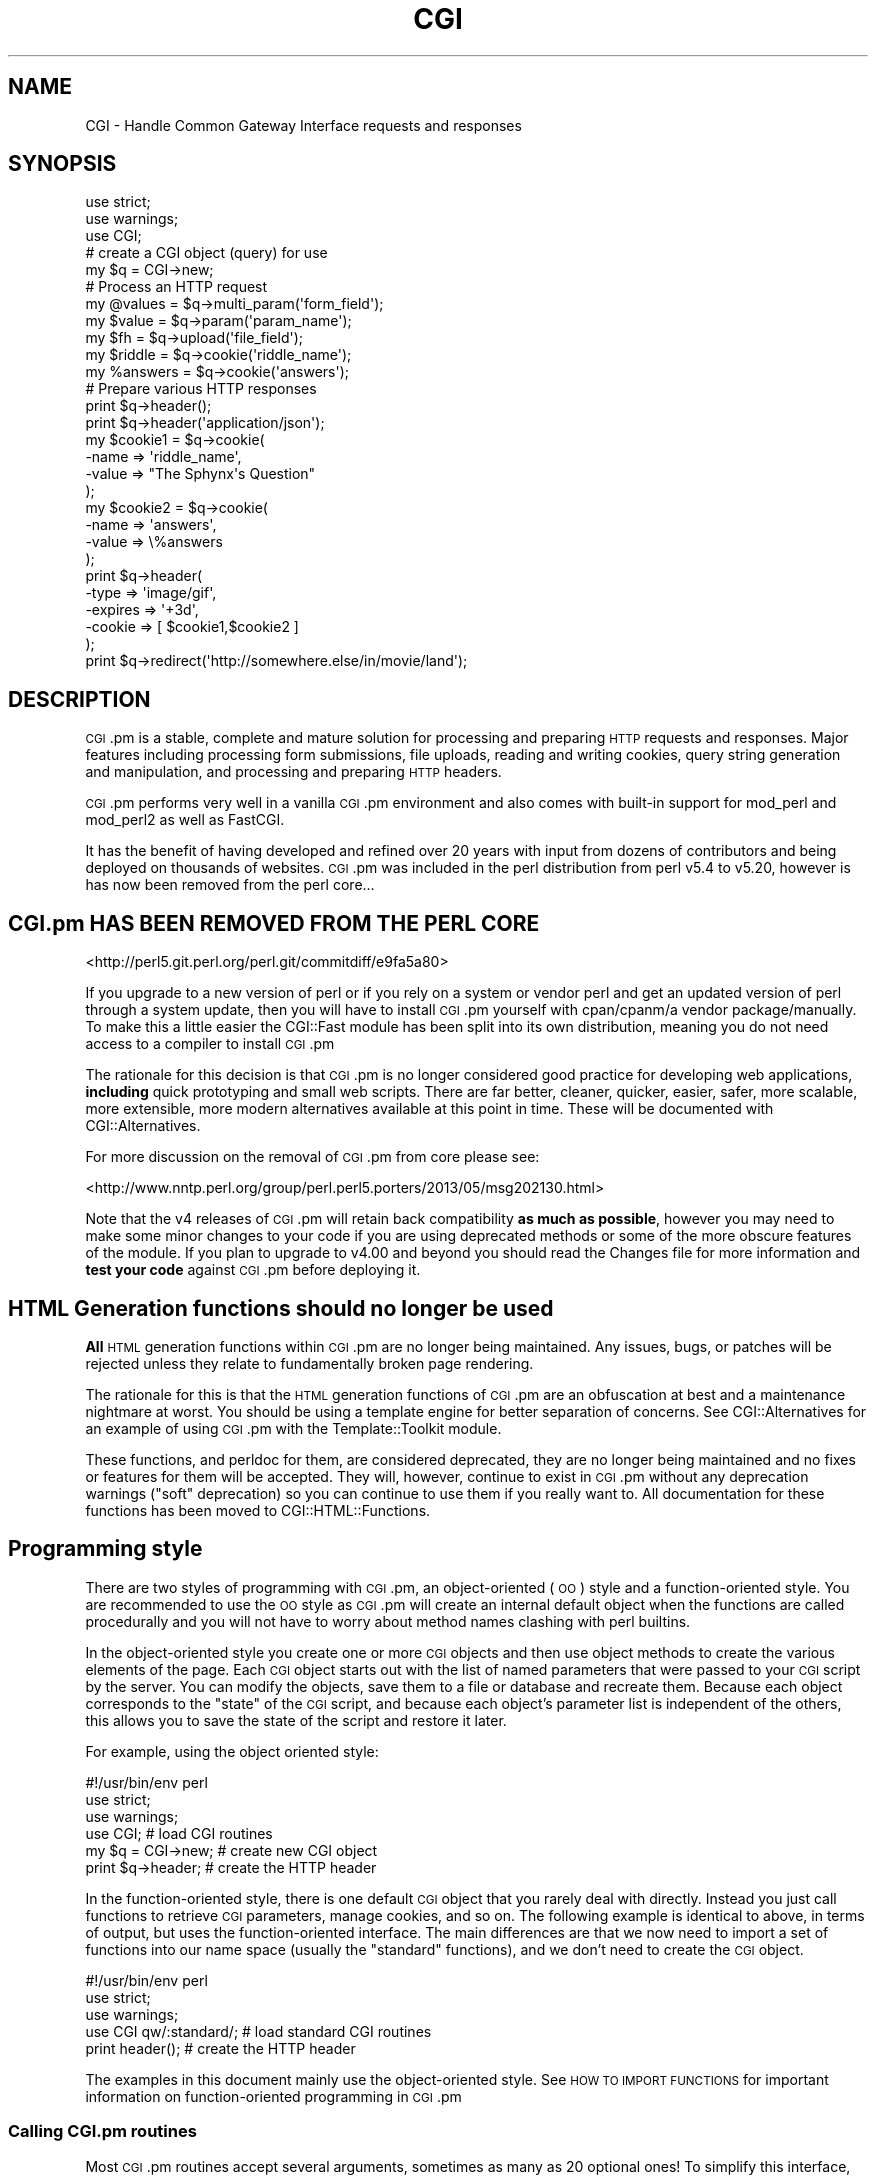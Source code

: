 .\" Automatically generated by Pod::Man 4.07 (Pod::Simple 3.32)
.\"
.\" Standard preamble:
.\" ========================================================================
.de Sp \" Vertical space (when we can't use .PP)
.if t .sp .5v
.if n .sp
..
.de Vb \" Begin verbatim text
.ft CW
.nf
.ne \\$1
..
.de Ve \" End verbatim text
.ft R
.fi
..
.\" Set up some character translations and predefined strings.  \*(-- will
.\" give an unbreakable dash, \*(PI will give pi, \*(L" will give a left
.\" double quote, and \*(R" will give a right double quote.  \*(C+ will
.\" give a nicer C++.  Capital omega is used to do unbreakable dashes and
.\" therefore won't be available.  \*(C` and \*(C' expand to `' in nroff,
.\" nothing in troff, for use with C<>.
.tr \(*W-
.ds C+ C\v'-.1v'\h'-1p'\s-2+\h'-1p'+\s0\v'.1v'\h'-1p'
.ie n \{\
.    ds -- \(*W-
.    ds PI pi
.    if (\n(.H=4u)&(1m=24u) .ds -- \(*W\h'-12u'\(*W\h'-12u'-\" diablo 10 pitch
.    if (\n(.H=4u)&(1m=20u) .ds -- \(*W\h'-12u'\(*W\h'-8u'-\"  diablo 12 pitch
.    ds L" ""
.    ds R" ""
.    ds C` ""
.    ds C' ""
'br\}
.el\{\
.    ds -- \|\(em\|
.    ds PI \(*p
.    ds L" ``
.    ds R" ''
.    ds C`
.    ds C'
'br\}
.\"
.\" Escape single quotes in literal strings from groff's Unicode transform.
.ie \n(.g .ds Aq \(aq
.el       .ds Aq '
.\"
.\" If the F register is >0, we'll generate index entries on stderr for
.\" titles (.TH), headers (.SH), subsections (.SS), items (.Ip), and index
.\" entries marked with X<> in POD.  Of course, you'll have to process the
.\" output yourself in some meaningful fashion.
.\"
.\" Avoid warning from groff about undefined register 'F'.
.de IX
..
.if !\nF .nr F 0
.if \nF>0 \{\
.    de IX
.    tm Index:\\$1\t\\n%\t"\\$2"
..
.    if !\nF==2 \{\
.        nr % 0
.        nr F 2
.    \}
.\}
.\" ========================================================================
.\"
.IX Title "CGI 3pm"
.TH CGI 3pm "2020-06-02" "perl v5.24.1" "User Contributed Perl Documentation"
.\" For nroff, turn off justification.  Always turn off hyphenation; it makes
.\" way too many mistakes in technical documents.
.if n .ad l
.nh
.SH "NAME"
CGI \- Handle Common Gateway Interface requests and responses
.SH "SYNOPSIS"
.IX Header "SYNOPSIS"
.Vb 2
\&    use strict;
\&    use warnings;
\&
\&    use CGI;
\&
\&        # create a CGI object (query) for use
\&    my $q = CGI\->new;
\&
\&    # Process an HTTP request
\&    my @values  = $q\->multi_param(\*(Aqform_field\*(Aq);
\&    my $value   = $q\->param(\*(Aqparam_name\*(Aq);
\&
\&    my $fh      = $q\->upload(\*(Aqfile_field\*(Aq);
\&
\&    my $riddle  = $q\->cookie(\*(Aqriddle_name\*(Aq);
\&    my %answers = $q\->cookie(\*(Aqanswers\*(Aq);
\&
\&    # Prepare various HTTP responses
\&    print $q\->header();
\&    print $q\->header(\*(Aqapplication/json\*(Aq);
\&
\&    my $cookie1 = $q\->cookie(
\&        \-name  => \*(Aqriddle_name\*(Aq,
\&        \-value => "The Sphynx\*(Aqs Question"
\&    );
\&
\&    my $cookie2 = $q\->cookie(
\&        \-name  => \*(Aqanswers\*(Aq,
\&        \-value => \e%answers
\&    );
\&
\&    print $q\->header(
\&        \-type    => \*(Aqimage/gif\*(Aq,
\&        \-expires => \*(Aq+3d\*(Aq,
\&        \-cookie  => [ $cookie1,$cookie2 ]
\&    );
\&
\&    print $q\->redirect(\*(Aqhttp://somewhere.else/in/movie/land\*(Aq);
.Ve
.SH "DESCRIPTION"
.IX Header "DESCRIPTION"
\&\s-1CGI\s0.pm is a stable, complete and mature solution for processing and preparing
\&\s-1HTTP\s0 requests and responses. Major features including processing form
submissions, file uploads, reading and writing cookies, query string generation
and manipulation, and processing and preparing \s-1HTTP\s0 headers.
.PP
\&\s-1CGI\s0.pm performs very well in a vanilla \s-1CGI\s0.pm environment and also comes
with built-in support for mod_perl and mod_perl2 as well as FastCGI.
.PP
It has the benefit of having developed and refined over 20 years with input
from dozens of contributors and being deployed on thousands of websites.
\&\s-1CGI\s0.pm was included in the perl distribution from perl v5.4 to v5.20, however
is has now been removed from the perl core...
.SH "CGI.pm HAS BEEN REMOVED FROM THE PERL CORE"
.IX Header "CGI.pm HAS BEEN REMOVED FROM THE PERL CORE"
<http://perl5.git.perl.org/perl.git/commitdiff/e9fa5a80>
.PP
If you upgrade to a new version of perl or if you rely on a
system or vendor perl and get an updated version of perl through a system
update, then you will have to install \s-1CGI\s0.pm yourself with cpan/cpanm/a vendor
package/manually. To make this a little easier the CGI::Fast module has been
split into its own distribution, meaning you do not need access to a compiler
to install \s-1CGI\s0.pm
.PP
The rationale for this decision is that \s-1CGI\s0.pm is no longer considered good
practice for developing web applications, \fBincluding\fR quick prototyping and
small web scripts. There are far better, cleaner, quicker, easier, safer,
more scalable, more extensible, more modern alternatives available at this point
in time. These will be documented with CGI::Alternatives.
.PP
For more discussion on the removal of \s-1CGI\s0.pm from core please see:
.PP
<http://www.nntp.perl.org/group/perl.perl5.porters/2013/05/msg202130.html>
.PP
Note that the v4 releases of \s-1CGI\s0.pm will retain back compatibility \fBas much\fR
\&\fBas possible\fR, however you may need to make some minor changes to your code
if you are using deprecated methods or some of the more obscure features of the
module. If you plan to upgrade to v4.00 and beyond you should read the Changes
file for more information and \fBtest your code\fR against \s-1CGI\s0.pm before deploying
it.
.SH "HTML Generation functions should no longer be used"
.IX Header "HTML Generation functions should no longer be used"
\&\fBAll\fR \s-1HTML\s0 generation functions within \s-1CGI\s0.pm are no longer being
maintained. Any issues, bugs, or patches will be rejected unless
they relate to fundamentally broken page rendering.
.PP
The rationale for this is that the \s-1HTML\s0 generation functions of \s-1CGI\s0.pm
are an obfuscation at best and a maintenance nightmare at worst. You
should be using a template engine for better separation of concerns.
See CGI::Alternatives for an example of using \s-1CGI\s0.pm with the
Template::Toolkit module.
.PP
These functions, and perldoc for them, are considered deprecated, they
are no longer being maintained and no fixes or features for them will be
accepted. They will, however, continue to exist in \s-1CGI\s0.pm without any
deprecation warnings (\*(L"soft\*(R" deprecation) so you can continue to use
them if you really want to. All documentation for these functions has
been moved to CGI::HTML::Functions.
.SH "Programming style"
.IX Header "Programming style"
There are two styles of programming with \s-1CGI\s0.pm, an object-oriented (\s-1OO\s0)
style and a function-oriented style. You are recommended to use the \s-1OO\s0
style as \s-1CGI\s0.pm will create an internal default object when the functions
are called procedurally and you will not have to worry about method names
clashing with perl builtins.
.PP
In the object-oriented style you create one or more \s-1CGI\s0 objects and then
use object methods to create the various elements of the page. Each \s-1CGI\s0
object starts out with the list of named parameters that were passed to
your \s-1CGI\s0 script by the server. You can modify the objects, save them to a
file or database and recreate them. Because each object corresponds to the
\&\*(L"state\*(R" of the \s-1CGI\s0 script, and because each object's parameter list is
independent of the others, this allows you to save the state of the
script and restore it later.
.PP
For example, using the object oriented style:
.PP
.Vb 1
\&    #!/usr/bin/env perl
\&
\&    use strict;
\&    use warnings;
\&
\&    use CGI;                             # load CGI routines
\&
\&    my $q = CGI\->new;                    # create new CGI object
\&    print $q\->header;                    # create the HTTP header
.Ve
.PP
In the function-oriented style, there is one default \s-1CGI\s0 object that
you rarely deal with directly. Instead you just call functions to
retrieve \s-1CGI\s0 parameters, manage cookies, and so on. The following example
is identical to above, in terms of output, but uses the function-oriented
interface. The main differences are that we now need to import a set of
functions into our name space (usually the \*(L"standard\*(R" functions), and we don't
need to create the \s-1CGI\s0 object.
.PP
.Vb 1
\&    #!/usr/bin/env perl
\&
\&    use strict;
\&    use warnings;
\&
\&    use CGI qw/:standard/;           # load standard CGI routines
\&    print header();                  # create the HTTP header
.Ve
.PP
The examples in this document mainly use the object-oriented style. See \s-1HOW
TO IMPORT FUNCTIONS\s0 for important information on function-oriented programming
in \s-1CGI\s0.pm
.SS "Calling \s-1CGI\s0.pm routines"
.IX Subsection "Calling CGI.pm routines"
Most \s-1CGI\s0.pm routines accept several arguments, sometimes as many as 20
optional ones! To simplify this interface, all routines use a named
argument calling style that looks like this:
.PP
.Vb 4
\&    print $q\->header(
\&        \-type    => \*(Aqimage/gif\*(Aq,
\&        \-expires => \*(Aq+3d\*(Aq,
\&    );
.Ve
.PP
Each argument name is preceded by a dash. Neither case nor order matters in
the argument list: \-type, \-Type, and \-TYPE are all acceptable. In fact, only
the first argument needs to begin with a dash. If a dash is present in the
first argument \s-1CGI\s0.pm assumes dashes for the subsequent ones.
.PP
Several routines are commonly called with just one argument. In the case
of these routines you can provide the single argument without an argument
name. \fIheader()\fR happens to be one of these routines. In this case, the single
argument is the document type.
.PP
.Vb 1
\&    print $q\->header(\*(Aqtext/html\*(Aq);
.Ve
.PP
Other such routines are documented below.
.PP
Sometimes named arguments expect a scalar, sometimes a reference to an array,
and sometimes a reference to a hash. Often, you can pass any type of argument
and the routine will do whatever is most appropriate. For example, the \fIparam()\fR
routine is used to set a \s-1CGI\s0 parameter to a single or a multi-valued value.
The two cases are shown below:
.PP
.Vb 4
\&    $q\->param(
\&        \-name  => \*(Aqveggie\*(Aq,
\&        \-value => \*(Aqtomato\*(Aq,
\&    );
\&
\&    $q\->param(
\&        \-name  => \*(Aqveggie\*(Aq,
\&        \-value => [ qw/tomato tomahto potato potahto/ ],
\&    );
.Ve
.PP
Many routines will do something useful with a named argument that it doesn't
recognize. For example, you can produce non-standard \s-1HTTP\s0 header fields by
providing them as named arguments:
.PP
.Vb 6
\&    print $q\->header(
\&        \-type            => \*(Aqtext/html\*(Aq,
\&        \-cost            => \*(AqThree smackers\*(Aq,
\&        \-annoyance_level => \*(Aqhigh\*(Aq,
\&        \-complaints_to   => \*(Aqbit bucket\*(Aq,
\&    );
.Ve
.PP
This will produce the following nonstandard \s-1HTTP\s0 header:
.PP
.Vb 5
\&    HTTP/1.0 200 OK
\&    Cost: Three smackers
\&    Annoyance\-level: high
\&    Complaints\-to: bit bucket
\&    Content\-type: text/html
.Ve
.PP
Notice the way that underscores are translated automatically into hyphens.
.SS "Creating a new query object (object-oriented style)"
.IX Subsection "Creating a new query object (object-oriented style)"
.Vb 1
\&    my $q = CGI\->new;
.Ve
.PP
This will parse the input (from \s-1POST, GET\s0 and \s-1DELETE\s0 methods) and store
it into a perl5 object called \f(CW$q\fR. Note that because the input parsing
happens at object instantiation you have to set any \s-1CGI\s0 package variables
that control parsing \fBbefore\fR you call \s-1CGI\-\s0>new.
.PP
Any filehandles from file uploads will have their position reset to the
beginning of the file.
.SS "Creating a new query object from an input file"
.IX Subsection "Creating a new query object from an input file"
.Vb 1
\&    my $q = CGI\->new( $input_filehandle );
.Ve
.PP
If you provide a file handle to the \fInew()\fR method, it will read parameters
from the file (or \s-1STDIN,\s0 or whatever). The file can be in any of the forms
describing below under debugging (i.e. a series of newline delimited
TAG=VALUE pairs will work). Conveniently, this type of file is created by
the \fIsave()\fR method (see below). Multiple records can be saved and restored.
.PP
Perl purists will be pleased to know that this syntax accepts references to
file handles, or even references to filehandle globs, which is the \*(L"official\*(R"
way to pass a filehandle. You can also initialize the \s-1CGI\s0 object with a
FileHandle or IO::File object.
.PP
If you are using the function-oriented interface and want to initialize \s-1CGI\s0
state from a file handle, the way to do this is with \fB\f(BIrestore_parameters()\fB\fR.
This will (re)initialize the default \s-1CGI\s0 object from the indicated file handle.
.PP
.Vb 3
\&    open( my $in_fh,\*(Aq<\*(Aq,"test.in") || die "Couldn\*(Aqt open test.in for read: $!";
\&    restore_parameters( $in_fh );
\&    close( $in_fh );
.Ve
.PP
You can also initialize the query object from a hash reference:
.PP
.Vb 5
\&    my $q = CGI\->new( {
\&        \*(Aqdinosaur\*(Aq => \*(Aqbarney\*(Aq,
\&        \*(Aqsong\*(Aq     => \*(AqI love you\*(Aq,
\&        \*(Aqfriends\*(Aq  => [ qw/ Jessica George Nancy / ]
\&    } );
.Ve
.PP
or from a properly formatted, URL-escaped query string:
.PP
.Vb 1
\&    my $q = CGI\->new(\*(Aqdinosaur=barney&color=purple\*(Aq);
.Ve
.PP
or from a previously existing \s-1CGI\s0 object (currently this clones the parameter
list, but none of the other object-specific fields, such as autoescaping):
.PP
.Vb 2
\&    my $old_query = CGI\->new;
\&    my $new_query = CGI\->new($old_query);
.Ve
.PP
To create an empty query, initialize it from an empty string or hash:
.PP
.Vb 1
\&    my $empty_query = CGI\->new("");
\&
\&       \-or\-
\&
\&    my $empty_query = CGI\->new({});
.Ve
.SS "Fetching a list of keywords from the query"
.IX Subsection "Fetching a list of keywords from the query"
.Vb 1
\&    my @keywords = $q\->keywords
.Ve
.PP
If the script was invoked as the result of an \s-1ISINDEX\s0 search, the parsed
keywords can be obtained as an array using the \fIkeywords()\fR method.
.SS "Fetching the names of all the parameters passed to your script"
.IX Subsection "Fetching the names of all the parameters passed to your script"
.Vb 1
\&    my @names = $q\->multi_param
\&
\&    my @names = $q\->param
.Ve
.PP
If the script was invoked with a parameter list
(e.g. \*(L"name1=value1&name2=value2&name3=value3\*(R"), the \fIparam()\fR / \fImulti_param()\fR
methods will return the parameter names as a list. If the script was invoked
as an \s-1ISINDEX\s0 script and contains a string without ampersands
(e.g. \*(L"value1+value2+value3\*(R"), there will be a single parameter named
\&\*(L"keywords\*(R" containing the \*(L"+\*(R"\-delimited keywords.
.PP
The array of parameter names returned will be in the same order as they were
submitted by the browser. Usually this order is the same as the order in which
the parameters are defined in the form (however, this isn't part of the spec,
and so isn't guaranteed).
.SS "Fetching the value or values of a single named parameter"
.IX Subsection "Fetching the value or values of a single named parameter"
.Vb 1
\&    my @values = $q\->multi_param(\*(Aqfoo\*(Aq);
\&
\&        \-or\-
\&
\&    my $value = $q\->param(\*(Aqfoo\*(Aq);
\&
\&        \-or\-
\&
\&    my @values = $q\->param(\*(Aqfoo\*(Aq); # list context, discouraged and will raise
\&                                   # a warning (use \->multi_param instead)
.Ve
.PP
Pass the \fIparam()\fR / \fImulti_param()\fR method a single argument to fetch the value
of the named parameter. When calling \fIparam()\fR If the parameter is multivalued
(e.g. from multiple selections in a scrolling list), you can ask to receive
an array. Otherwise the method will return the \fBfirst\fR value.
.PP
\&\fBWarning\fR \- calling \fIparam()\fR in list context can lead to vulnerabilities if
you do not sanitise user input as it is possible to inject other param
keys and values into your code. This is why the \fImulti_param()\fR method exists,
to make it clear that a list is being returned, note that \fIparam()\fR can still
be called in list context and will return a list for back compatibility.
.PP
The following code is an example of a vulnerability as the call to param will
be evaluated in list context and thus possibly inject extra keys and values
into the hash:
.PP
.Vb 4
\&    my %user_info = (
\&        id   => 1,
\&        name => $q\->param(\*(Aqname\*(Aq),
\&    );
.Ve
.PP
The fix for the above is to force scalar context on the call to \->param by
prefixing it with \*(L"scalar\*(R"
.PP
.Vb 1
\&    name => scalar $q\->param(\*(Aqname\*(Aq),
.Ve
.PP
If you call \fIparam()\fR in list context with an argument a warning will be raised
by \s-1CGI\s0.pm, you can disable this warning by setting \f(CW$CGI::LIST_CONTEXT_WARN\fR to 0
or by using the \fImulti_param()\fR method instead
.PP
If a value is not given in the query string, as in the queries \*(L"name1=&name2=\*(R",
it will be returned as an empty string.
.PP
If the parameter does not exist at all, then \fIparam()\fR will return undef in scalar
context, and the empty list in a list context.
.SS "Setting the value(s) of a named parameter"
.IX Subsection "Setting the value(s) of a named parameter"
.Vb 1
\&    $q\->param(\*(Aqfoo\*(Aq,\*(Aqan\*(Aq,\*(Aqarray\*(Aq,\*(Aqof\*(Aq,\*(Aqvalues\*(Aq);
.Ve
.PP
This sets the value for the named parameter 'foo' to an array of values. This
is one way to change the value of a field \s-1AFTER\s0 the script has been invoked
once before.
.PP
\&\fIparam()\fR also recognizes a named parameter style of calling described in more
detail later:
.PP
.Vb 4
\&    $q\->param(
\&        \-name   => \*(Aqfoo\*(Aq,
\&        \-values => [\*(Aqan\*(Aq,\*(Aqarray\*(Aq,\*(Aqof\*(Aq,\*(Aqvalues\*(Aq],
\&    );
\&
\&                \-or\-
\&
\&    $q\->param(
\&        \-name  => \*(Aqfoo\*(Aq,
\&        \-value => \*(Aqthe value\*(Aq,
\&    );
.Ve
.SS "Appending additional values to a named parameter"
.IX Subsection "Appending additional values to a named parameter"
.Vb 4
\&    $q\->append(
\&        \-name   =>\*(Aqfoo\*(Aq,
\&        \-values =>[\*(Aqyet\*(Aq,\*(Aqmore\*(Aq,\*(Aqvalues\*(Aq],
\&    );
.Ve
.PP
This adds a value or list of values to the named parameter. The values are
appended to the end of the parameter if it already exists. Otherwise the
parameter is created. Note that this method only recognizes the named argument
calling syntax.
.SS "Importing all parameters into a namespace"
.IX Subsection "Importing all parameters into a namespace"
.Vb 1
\&    $q\->import_names(\*(AqR\*(Aq);
.Ve
.PP
This creates a series of variables in the 'R' namespace. For example, \f(CW$R::foo\fR,
\&\f(CW@R:foo\fR. For keyword lists, a variable \f(CW@R::keywords\fR will appear. If no namespace
is given, this method will assume 'Q'. \fB\s-1WARNING\s0\fR: don't import anything into
\&'main'; this is a major security risk!
.PP
\&\s-1NOTE 1:\s0 Variable names are transformed as necessary into legal perl variable
names. All non-legal characters are transformed into underscores. If you need
to keep the original names, you should use the \fIparam()\fR method instead to access
\&\s-1CGI\s0 variables by name.
.PP
In fact, you should probably not use this method at all given the above caveats
and security risks.
.SS "Deleting a parameter completely"
.IX Subsection "Deleting a parameter completely"
.Vb 1
\&    $q\->delete(\*(Aqfoo\*(Aq,\*(Aqbar\*(Aq,\*(Aqbaz\*(Aq);
.Ve
.PP
This completely clears a list of parameters. It sometimes useful for resetting
parameters that you don't want passed down between script invocations.
.PP
If you are using the function call interface, use \*(L"\fIDelete()\fR\*(R" instead to avoid
conflicts with perl's built-in delete operator.
.SS "Deleting all parameters"
.IX Subsection "Deleting all parameters"
.Vb 1
\&    $q\->delete_all();
.Ve
.PP
This clears the \s-1CGI\s0 object completely. It might be useful to ensure that all
the defaults are taken when you create a fill-out form.
.PP
Use \fIDelete_all()\fR instead if you are using the function call interface.
.SS "Handling non-urlencoded arguments"
.IX Subsection "Handling non-urlencoded arguments"
If POSTed data is not of type application/x\-www\-form\-urlencoded or
multipart/form\-data, then the POSTed data will not be processed, but instead
be returned as-is in a parameter named \s-1POSTDATA.\s0 To retrieve it, use code like
this:
.PP
.Vb 1
\&    my $data = $q\->param(\*(AqPOSTDATA\*(Aq);
.Ve
.PP
Likewise if PUTed and PATCHed data can be retrieved with code like this:
.PP
.Vb 1
\&    my $data = $q\->param(\*(AqPUTDATA\*(Aq);
\&
\&    my $data = $q\->param(\*(AqPATCHDATA\*(Aq);
.Ve
.PP
(If you don't know what the preceding means, worry not. It only affects people
trying to use \s-1CGI\s0 for \s-1XML\s0 processing and other specialized tasks)
.PP
\&\s-1PUTDATA/POSTDATA/PATCHDATA\s0 are also available via
upload_hook,
and as file uploads via \*(L"\-putdata_upload\*(R"
option.
.SS "Direct access to the parameter list"
.IX Subsection "Direct access to the parameter list"
.Vb 2
\&    $q\->param_fetch(\*(Aqaddress\*(Aq)\->[1] = \*(Aq1313 Mockingbird Lane\*(Aq;
\&    unshift @{$q\->param_fetch(\-name=>\*(Aqaddress\*(Aq)},\*(AqGeorge Munster\*(Aq;
.Ve
.PP
If you need access to the parameter list in a way that isn't covered by the
methods given in the previous sections, you can obtain a direct reference to
it by calling the \fB\f(BIparam_fetch()\fB\fR method with the name of the parameter. This
will return an array reference to the named parameter, which you then can
manipulate in any way you like.
.PP
You can also use a named argument style using the \fB\-name\fR argument.
.SS "Fetching the parameter list as a hash"
.IX Subsection "Fetching the parameter list as a hash"
.Vb 4
\&    my $params = $q\->Vars;
\&    print $params\->{\*(Aqaddress\*(Aq};
\&    my @foo = split("\e0",$params\->{\*(Aqfoo\*(Aq});
\&    my %params = $q\->Vars;
\&
\&    use CGI \*(Aq:cgi\-lib\*(Aq;
\&    my $params = Vars();
.Ve
.PP
Many people want to fetch the entire parameter list as a hash in which the keys
are the names of the \s-1CGI\s0 parameters, and the values are the parameters' values.
The \fIVars()\fR method does this. Called in a scalar context, it returns the
parameter list as a tied hash reference. Changing a key changes the value of
the parameter in the underlying \s-1CGI\s0 parameter list. Called in a list context,
it returns the parameter list as an ordinary hash. This allows you to read the
contents of the parameter list, but not to change it.
.PP
When using this, the thing you must watch out for are multivalued \s-1CGI\s0
parameters. Because a hash cannot distinguish between scalar and list context,
multivalued parameters will be returned as a packed string, separated by the
\&\*(L"\e0\*(R" (null) character. You must split this packed string in order to get at the
individual values. This is the convention introduced long ago by Steve Brenner
in his cgi\-lib.pl module for perl version 4, and may be replaced in future
versions with array references.
.PP
If you wish to use \fIVars()\fR as a function, import the \fI:cgi\-lib\fR set of function
calls (also see the section on CGI-LIB compatibility).
.SS "Saving the state of the script to a file"
.IX Subsection "Saving the state of the script to a file"
.Vb 1
\&    $q\->save(\e*FILEHANDLE)
.Ve
.PP
This will write the current state of the form to the provided filehandle. You
can read it back in by providing a filehandle to the \fInew()\fR method. Note that
the filehandle can be a file, a pipe, or whatever.
.PP
The format of the saved file is:
.PP
.Vb 5
\&    NAME1=VALUE1
\&    NAME1=VALUE1\*(Aq
\&    NAME2=VALUE2
\&    NAME3=VALUE3
\&    =
.Ve
.PP
Both name and value are \s-1URL\s0 escaped. Multi-valued \s-1CGI\s0 parameters are represented
as repeated names. A session record is delimited by a single = symbol. You can
write out multiple records and read them back in with several calls to \fBnew\fR.
You can do this across several sessions by opening the file in append mode,
allowing you to create primitive guest books, or to keep a history of users'
queries. Here's a short example of creating multiple session records:
.PP
.Vb 3
\&    use strict;
\&    use warnings;
\&    use CGI;
\&
\&    open (my $out_fh,\*(Aq>>\*(Aq,\*(Aqtest.out\*(Aq) || die "Can\*(Aqt open test.out: $!";
\&    my $records = 5;
\&    for ( 0 .. $records ) {
\&        my $q = CGI\->new;
\&        $q\->param( \-name => \*(Aqcounter\*(Aq,\-value => $_ );
\&        $q\->save( $out_fh );
\&    }
\&    close( $out_fh );
\&
\&    # reopen for reading
\&    open (my $in_fh,\*(Aq<\*(Aq,\*(Aqtest.out\*(Aq) || die "Can\*(Aqt open test.out: $!";
\&    while (!eof($in_fh)) {
\&        my $q = CGI\->new($in_fh);
\&        print $q\->param(\*(Aqcounter\*(Aq),"\en";
\&    }
.Ve
.PP
The file format used for save/restore is identical to that used by the Whitehead
Genome Center's data exchange format \*(L"Boulderio\*(R", and can be manipulated and
even databased using Boulderio utilities. See Boulder for further details.
.PP
If you wish to use this method from the function-oriented (non-OO) interface,
the exported name for this method is \fB\f(BIsave_parameters()\fB\fR.
.SS "Retrieving cgi errors"
.IX Subsection "Retrieving cgi errors"
Errors can occur while processing user input, particularly when processing
uploaded files. When these errors occur, \s-1CGI\s0 will stop processing and return
an empty parameter list. You can test for the existence and nature of errors
using the \fI\fIcgi_error()\fI\fR function. The error messages are formatted as \s-1HTTP\s0
status codes. You can either incorporate the error text into a page, or use
it as the value of the \s-1HTTP\s0 status:
.PP
.Vb 5
\&    if ( my $error = $q\->cgi_error ) {
\&        print $q\->header( \-status => $error );
\&        print "Error: $error";
\&        exit 0;
\&    }
.Ve
.PP
When using the function-oriented interface (see the next section), errors may
only occur the first time you call \fI\fIparam()\fI\fR. Be ready for this!
.SS "Using the function-oriented interface"
.IX Subsection "Using the function-oriented interface"
To use the function-oriented interface, you must specify which \s-1CGI\s0.pm
routines or sets of routines to import into your script's namespace.
There is a small overhead associated with this importation, but it
isn't much.
.PP
.Vb 2
\&    use strict;
\&    use warnings;
\&
\&    use CGI qw/ list of methods /;
.Ve
.PP
The listed methods will be imported into the current package; you can
call them directly without creating a \s-1CGI\s0 object first. This example
shows how to import the \fB\f(BIparam()\fB\fR and \fB\f(BIheader()\fB\fR
methods, and then use them directly:
.PP
.Vb 2
\&    use strict;
\&    use warnings;
\&
\&    use CGI qw/ param header /;
\&    print header(\*(Aqtext/plain\*(Aq);
\&    my $zipcode = param(\*(Aqzipcode\*(Aq);
.Ve
.PP
More frequently, you'll import common sets of functions by referring
to the groups by name. All function sets are preceded with a \*(L":\*(R"
character as in \*(L":cgi\*(R" (for \s-1CGI\s0 protocol handling methods).
.PP
Here is a list of the function sets you can import:
.IP "\fB:cgi\fR" 4
.IX Item ":cgi"
Import all CGI-handling methods, such as \fB\f(BIparam()\fB\fR, \fB\f(BIpath_info()\fB\fR
and the like.
.IP "\fB:all\fR" 4
.IX Item ":all"
Import all the available methods. For the full list, see the \s-1CGI\s0.pm
code, where the variable \f(CW%EXPORT_TAGS\fR is defined. (N.B. the :cgi\-lib
imports will \fBnot\fR be included in the :all import, you will have to
import :cgi\-lib to get those)
.PP
Note that in the interests of execution speed \s-1CGI\s0.pm does \fBnot\fR use
the standard Exporter syntax for specifying load symbols. This may
change in the future.
.SS "Pragmas"
.IX Subsection "Pragmas"
In addition to the function sets, there are a number of pragmas that you can
import. Pragmas, which are always preceded by a hyphen, change the way that
\&\s-1CGI\s0.pm functions in various ways. Pragmas, function sets, and individual
functions can all be imported in the same \fIuse()\fR line. For example, the
following use statement imports the cgi set of functions and enables
debugging mode (pragma \-debug):
.PP
.Vb 3
\&    use strict;
\&    use warninigs;
\&    use CGI qw/ :cgi \-debug /;
.Ve
.PP
The current list of pragmas is as follows:
.IP "\-no_undef_params" 4
.IX Item "-no_undef_params"
This keeps \s-1CGI\s0.pm from including undef params in the parameter list.
.IP "\-utf8" 4
.IX Item "-utf8"
This makes \s-1CGI\s0.pm treat all parameters as text strings rather than binary
strings (see perlunitut for the distinction), assuming \s-1UTF\-8\s0 for the
encoding.
.Sp
\&\s-1CGI\s0.pm does the decoding from the \s-1UTF\-8\s0 encoded input data, restricting this
decoding to input text as distinct from binary upload data which are left
untouched. Therefore, a ':utf8' layer must \fBnot\fR be used on \s-1STDIN.\s0
.Sp
If you do not use this option you can manually select which fields are
expected to return utf\-8 strings and convert them using code like this:
.Sp
.Vb 2
\&    use strict;
\&    use warnings;
\&
\&    use CGI;
\&    use Encode qw/ decode /;
\&
\&    my $cgi   = CGI\->new;
\&    my $param = $cgi\->param(\*(Aqfoo\*(Aq);
\&    $param    = decode( \*(AqUTF\-8\*(Aq,$param );
.Ve
.IP "\-putdata_upload / \-postdata_upload / \-patchdata_upload" 4
.IX Item "-putdata_upload / -postdata_upload / -patchdata_upload"
Makes \f(CW\*(C`$cgi\->param(\*(AqPUTDATA\*(Aq);\*(C'\fR, \f(CW\*(C`$cgi\->param(\*(AqPATCHDATA\*(Aq);\*(C'\fR,
and \f(CW\*(C`$cgi\->param(\*(AqPOSTDATA\*(Aq);\*(C'\fR act like file uploads named \s-1PUTDATA,
PATCHDATA,\s0 and \s-1POSTDATA.\s0 See \*(L"Handling non-urlencoded arguments\*(R" and
\&\*(L"Processing a file upload field\*(R" \s-1PUTDATA/POSTDATA/PATCHDATA\s0 are also available
via upload_hook.
.IP "\-nph" 4
.IX Item "-nph"
This makes \s-1CGI\s0.pm produce a header appropriate for an \s-1NPH \s0(no parsed header)
script. You may need to do other things as well to tell the server that the
script is \s-1NPH.\s0 See the discussion of \s-1NPH\s0 scripts below.
.IP "\-newstyle_urls" 4
.IX Item "-newstyle_urls"
Separate the name=value pairs in \s-1CGI\s0 parameter query strings with semicolons
rather than ampersands. For example:
.Sp
.Vb 1
\&    ?name=fred;age=24;favorite_color=3
.Ve
.Sp
Semicolon-delimited query strings are always accepted, and will be emitted by
\&\fIself_url()\fR and \fIquery_string()\fR. newstyle_urls became the default in version
2.64.
.IP "\-oldstyle_urls" 4
.IX Item "-oldstyle_urls"
Separate the name=value pairs in \s-1CGI\s0 parameter query strings with ampersands
rather than semicolons. This is no longer the default.
.IP "\-no_debug" 4
.IX Item "-no_debug"
This turns off the command-line processing features. If you want to run a \s-1CGI\s0.pm
script from the command line, and you don't want it to read \s-1CGI\s0 parameters from
the command line or \s-1STDIN,\s0 then use this pragma:
.Sp
.Vb 1
\&   use CGI qw/ \-no_debug :standard /;
.Ve
.IP "\-debug" 4
.IX Item "-debug"
This turns on full debugging. In addition to reading \s-1CGI\s0 arguments from the
command-line processing, \s-1CGI\s0.pm will pause and try to read arguments from \s-1STDIN,\s0
producing the message \*(L"(offline mode: enter name=value pairs on standard input)\*(R"
features.
.Sp
See the section on debugging for more details.
.SH "GENERATING DYNAMIC DOCUMENTS"
.IX Header "GENERATING DYNAMIC DOCUMENTS"
Most of \s-1CGI\s0.pm's functions deal with creating documents on the fly. Generally
you will produce the \s-1HTTP\s0 header first, followed by the document itself. \s-1CGI\s0.pm
provides functions for generating \s-1HTTP\s0 headers of various types.
.PP
Each of these functions produces a fragment of \s-1HTTP\s0 which you can print out
directly so that it is processed by the browser, appended to a string, or saved
to a file for later use.
.SS "Creating a standard http header"
.IX Subsection "Creating a standard http header"
Normally the first thing you will do in any \s-1CGI\s0 script is print out an \s-1HTTP\s0
header. This tells the browser what type of document to expect, and gives other
optional information, such as the language, expiration date, and whether to
cache the document. The header can also be manipulated for special purposes,
such as server push and pay per view pages.
.PP
.Vb 2
\&    use strict;
\&    use warnings;
\&
\&    use CGI;
\&
\&    my $cgi = CGI\->new;
\&
\&    print $cgi\->header;
\&
\&        \-or\-
\&
\&    print $cgi\->header(\*(Aqimage/gif\*(Aq);
\&
\&        \-or\-
\&
\&    print $cgi\->header(\*(Aqtext/html\*(Aq,\*(Aq204 No response\*(Aq);
\&
\&        \-or\-
\&
\&    print $cgi\->header(
\&        \-type       => \*(Aqimage/gif\*(Aq,
\&        \-nph        => 1,
\&        \-status     => \*(Aq402 Payment required\*(Aq,
\&        \-expires    => \*(Aq+3d\*(Aq,
\&        \-cookie     => $cookie,
\&        \-charset    => \*(Aqutf\-8\*(Aq,
\&        \-attachment => \*(Aqfoo.gif\*(Aq,
\&        \-Cost       => \*(Aq$2.00\*(Aq
\&    );
.Ve
.PP
\&\fIheader()\fR returns the Content-type: header. You can provide your own \s-1MIME\s0 type
if you choose, otherwise it defaults to text/html. An optional second parameter
specifies the status code and a human-readable message. For example, you can
specify 204, \*(L"No response\*(R" to create a script that tells the browser to do
nothing at all. Note that \s-1RFC 2616\s0 expects the human-readable phase to be there
as well as the numeric status code.
.PP
The last example shows the named argument style for passing arguments to the \s-1CGI\s0
methods using named parameters. Recognized parameters are \fB\-type\fR, \fB\-status\fR,
\&\fB\-expires\fR, and \fB\-cookie\fR. Any other named parameters will be stripped of
their initial hyphens and turned into header fields, allowing you to specify
any \s-1HTTP\s0 header you desire. Internal underscores will be turned into hyphens:
.PP
.Vb 1
\&    print $cgi\->header( \-Content_length => 3002 );
.Ve
.PP
Most browsers will not cache the output from \s-1CGI\s0 scripts. Every time the browser
reloads the page, the script is invoked anew. You can change this behavior with
the \fB\-expires\fR parameter. When you specify an absolute or relative expiration
interval with this parameter, some browsers and proxy servers will cache the
script's output until the indicated expiration date. The following forms are all
valid for the \-expires field:
.PP
.Vb 8
\&    +30s                                  30 seconds from now
\&    +10m                                  ten minutes from now
\&    +1h                                   one hour from now
\&    \-1d                                   yesterday (i.e. "ASAP!")
\&    now                                   immediately
\&    +3M                                   in three months
\&    +10y                                  in ten years time
\&    Thursday, 25\-Apr\-2018 00:40:33 GMT    at the indicated time & date
.Ve
.PP
The \fB\-cookie\fR parameter generates a header that tells the browser to provide
a \*(L"magic cookie\*(R" during all subsequent transactions with your script. Some
cookies have a special format that includes interesting attributes such as
expiration time. Use the \fIcookie()\fR method to create and retrieve session cookies.
.PP
The \fB\-nph\fR parameter, if set to a true value, will issue the correct headers
to work with a \s-1NPH \s0(no-parse-header) script. This is important to use with
certain servers that expect all their scripts to be \s-1NPH.\s0
.PP
The \fB\-charset\fR parameter can be used to control the character set sent to the
browser. If not provided, defaults to \s-1ISO\-8859\-1.\s0 As a side effect, this sets
the \fIcharset()\fR method as well. \fBNote\fR that the default being \s-1ISO\-8859\-1\s0 may not
make sense for all content types, e.g.:
.PP
.Vb 1
\&    Content\-Type: image/gif; charset=ISO\-8859\-1
.Ve
.PP
In the above case you need to pass \-charset => '' to prevent the default being
used.
.PP
The \fB\-attachment\fR parameter can be used to turn the page into an attachment.
Instead of displaying the page, some browsers will prompt the user to save it
to disk. The value of the argument is the suggested name for the saved file. In
order for this to work, you may have to set the \fB\-type\fR to
\&\*(L"application/octet\-stream\*(R".
.PP
The \fB\-p3p\fR parameter will add a P3P tag to the outgoing header. The parameter
can be an arrayref or a space-delimited string of P3P tags. For example:
.PP
.Vb 2
\&    print $cgi\->header( \-p3p => [ qw/ CAO DSP LAW CURa / ] );
\&    print $cgi\->header( \-p3p => \*(AqCAO DSP LAW CURa\*(Aq );
.Ve
.PP
In either case, the outgoing header will be formatted as:
.PP
.Vb 1
\&    P3P: policyref="/w3c/p3p.xml" cp="CAO DSP LAW CURa"
.Ve
.PP
\&\s-1CGI\s0.pm will accept valid multi-line headers when each line is separated with a
\&\s-1CRLF\s0 value (\*(L"\er\en\*(R" on most platforms) followed by at least one space. For
example:
.PP
.Vb 1
\&    print $cgi\->header( \-ingredients => "ham\er\en\eseggs\er\en\esbacon" );
.Ve
.PP
Invalid multi-line header input will trigger in an exception. When multi-line
headers are received, \s-1CGI\s0.pm will always output them back as a single line,
according to the folding rules of \s-1RFC 2616:\s0 the newlines will be removed, while
the white space remains.
.SS "Generating a redirection header"
.IX Subsection "Generating a redirection header"
.Vb 1
\&    print $q\->redirect( \*(Aqhttp://somewhere.else/in/movie/land\*(Aq );
.Ve
.PP
Sometimes you don't want to produce a document yourself, but simply redirect
the browser elsewhere, perhaps choosing a \s-1URL\s0 based on the time of day or the
identity of the user.
.PP
The \fIredirect()\fR method redirects the browser to a different \s-1URL.\s0 If you use
redirection like this, you should \fBnot\fR print out a header as well.
.PP
You are advised to use full URLs (absolute with respect to current \s-1URL\s0 or even
including the http: or ftp: part) in redirection requests as relative URLs
are resolved by the user agent of the client so may not do what you want or
expect them to do.
.PP
You can also use named arguments:
.PP
.Vb 5
\&    print $q\->redirect(
\&        \-uri    => \*(Aqhttp://somewhere.else/in/movie/land\*(Aq,
\&        \-nph    => 1,
\&        \-status => \*(Aq301 Moved Permanently\*(Aq
\&    );
.Ve
.PP
All names arguments recognized by \fIheader()\fR are also recognized by \fIredirect()\fR.
However, most \s-1HTTP\s0 headers, including those generated by \-cookie and \-target,
are ignored by the browser.
.PP
The \fB\-nph\fR parameter, if set to a true value, will issue the correct headers
to work with a \s-1NPH \s0(no-parse-header) script. This is important to use with
certain servers, such as Microsoft \s-1IIS,\s0 which expect all their scripts to be
\&\s-1NPH.\s0
.PP
The \fB\-status\fR parameter will set the status of the redirect. \s-1HTTP\s0 defines
several different possible redirection status codes, and the default if not
specified is 302, which means \*(L"moved temporarily.\*(R" You may change the status
to another status code if you wish.
.PP
Note that the human-readable phrase is also expected to be present to conform
with \s-1RFC 2616,\s0 section 6.1.
.SS "Creating a self-referencing url that preserves state information"
.IX Subsection "Creating a self-referencing url that preserves state information"
.Vb 2
\&    my $myself = $q\->self_url;
\&    print qq(<a href="$myself">I\*(Aqm talking to myself.</a>);
.Ve
.PP
\&\fIself_url()\fR will return a \s-1URL,\s0 that, when selected, will re-invoke this script
with all its state information intact. This is most useful when you want to
jump around within the document using internal anchors but you don't want to
disrupt the current contents of the form(s). Something like this will do the
trick:
.PP
.Vb 4
\&     my $myself = $q\->self_url;
\&     print "<a href=\e"$myself#table1\e">See table 1</a>";
\&     print "<a href=\e"$myself#table2\e">See table 2</a>";
\&     print "<a href=\e"$myself#yourself\e">See for yourself</a>";
.Ve
.PP
If you want more control over what's returned, using the \fB\f(BIurl()\fB\fR method
instead.
.PP
You can also retrieve a query string representation of the current object
state with \fIquery_string()\fR:
.PP
.Vb 1
\&    my $the_string = $q\->query_string();
.Ve
.PP
The behavior of calling query_string is currently undefined when the \s-1HTTP\s0 method
is something other than \s-1GET.\s0
.PP
If you want to retrieved the query string as set in the webserver, namely the
environment variable, you can call \fIenv_query_string()\fR
.SS "Obtaining the script's url"
.IX Subsection "Obtaining the script's url"
.Vb 7
\&    my $full_url      = url();
\&    my $full_url      = url( \-full =>1 );  # alternative syntax
\&    my $relative_url  = url( \-relative => 1 );
\&    my $absolute_url  = url( \-absolute =>1 );
\&    my $url_with_path = url( \-path_info => 1 );
\&    my $url_path_qry  = url( \-path_info => 1, \-query =>1 );
\&    my $netloc        = url( \-base => 1 );
.Ve
.PP
\&\fB\f(BIurl()\fB\fR returns the script's \s-1URL\s0 in a variety of formats. Called without any
arguments, it returns the full form of the \s-1URL,\s0 including host name and port
number
.PP
.Vb 1
\&    http://your.host.com/path/to/script.cgi
.Ve
.PP
You can modify this format with the following named arguments:
.IP "\fB\-absolute\fR" 4
.IX Item "-absolute"
If true, produce an absolute \s-1URL,\s0 e.g.
.Sp
.Vb 1
\&    /path/to/script.cgi
.Ve
.IP "\fB\-relative\fR" 4
.IX Item "-relative"
Produce a relative \s-1URL.\s0 This is useful if you want to re-invoke your
script with different parameters. For example:
.Sp
.Vb 1
\&    script.cgi
.Ve
.IP "\fB\-full\fR" 4
.IX Item "-full"
Produce the full \s-1URL,\s0 exactly as if called without any arguments. This overrides
the \-relative and \-absolute arguments.
.IP "\fB\-path\fR (\fB\-path_info\fR)" 4
.IX Item "-path (-path_info)"
Append the additional path information to the \s-1URL.\s0 This can be combined with
\&\fB\-full\fR, \fB\-absolute\fR or \fB\-relative\fR. \fB\-path_info\fR is provided as a synonym.
.IP "\fB\-query\fR (\fB\-query_string\fR)" 4
.IX Item "-query (-query_string)"
Append the query string to the \s-1URL.\s0 This can be combined with \fB\-full\fR,
\&\fB\-absolute\fR or \fB\-relative\fR. \fB\-query_string\fR is provided as a synonym.
.IP "\fB\-base\fR" 4
.IX Item "-base"
Generate just the protocol and net location, as in http://www.foo.com:8000
.IP "\fB\-rewrite\fR" 4
.IX Item "-rewrite"
If Apache's mod_rewrite is turned on, then the script name and path info
probably won't match the request that the user sent. Set \-rewrite => 1 (default)
to return URLs that match what the user sent (the original request \s-1URI\s0). Set
\&\-rewrite => 0 to return URLs that match the \s-1URL\s0 after the mod_rewrite rules have
run.
.SS "Mixing post and url parameters"
.IX Subsection "Mixing post and url parameters"
.Vb 1
\&    my $color = url_param(\*(Aqcolor\*(Aq);
.Ve
.PP
It is possible for a script to receive \s-1CGI\s0 parameters in the \s-1URL\s0 as well as in
the fill-out form by creating a form that POSTs to a \s-1URL\s0 containing a query
string (a \*(L"?\*(R" mark followed by arguments). The \fB\f(BIparam()\fB\fR method will always
return the contents of the POSTed fill-out form, ignoring the \s-1URL\s0's query
string. To retrieve \s-1URL\s0 parameters, call the \fB\f(BIurl_param()\fB\fR method. Use it in
the same way as \fB\f(BIparam()\fB\fR. The main difference is that it allows you to read
the parameters, but not set them.
.PP
Under no circumstances will the contents of the \s-1URL\s0 query string interfere with
similarly-named \s-1CGI\s0 parameters in POSTed forms. If you try to mix a \s-1URL\s0 query
string with a form submitted with the \s-1GET\s0 method, the results will not be what
you expect.
.PP
If running from the command line, \f(CW\*(C`url_param\*(C'\fR will not pick up any
parameters given on the command line.
.SS "Processing a file upload field"
.IX Subsection "Processing a file upload field"
\fIBasics\fR
.IX Subsection "Basics"
.PP
When the form is processed, you can retrieve an IO::File compatible handle
for a file upload field like this:
.PP
.Vb 1
\&    use autodie;
\&
\&    # undef may be returned if it\*(Aqs not a valid file handle
\&    if ( my $io_handle = $q\->upload(\*(Aqfield_name\*(Aq) ) {
\&        open ( my $out_file,\*(Aq>>\*(Aq,\*(Aq/usr/local/web/users/feedback\*(Aq );
\&        while ( my $bytesread = $io_handle\->read($buffer,1024) ) {
\&            print $out_file $buffer;
\&        }
\&    }
.Ve
.PP
In a list context, \fIupload()\fR will return an array of filehandles. This makes it
possible to process forms that use the same name for multiple upload fields.
.PP
If you want the entered file name for the file, you can just call \fIparam()\fR:
.PP
.Vb 1
\&    my $filename = $q\->param(\*(Aqfield_name\*(Aq);
.Ve
.PP
Different browsers will return slightly different things for the name. Some
browsers return the filename only. Others return the full path to the file,
using the path conventions of the user's machine. Regardless, the name returned
is always the name of the file on the \fIuser's\fR machine, and is unrelated to
the name of the temporary file that \s-1CGI\s0.pm creates during upload spooling
(see below).
.PP
When a file is uploaded the browser usually sends along some information along
with it in the format of headers. The information usually includes the \s-1MIME\s0
content type. To retrieve this information, call \fIuploadInfo()\fR. It returns a
reference to a hash containing all the document headers.
.PP
.Vb 5
\&    my $filehandle = $q\->upload( \*(Aquploaded_file\*(Aq );
\&    my $type       = $q\->uploadInfo( $filehandle )\->{\*(AqContent\-Type\*(Aq};
\&    if ( $type ne \*(Aqtext/html\*(Aq ) {
\&        die "HTML FILES ONLY!";
\&    }
.Ve
.PP
Note that you must use \->upload or \->param to get the file-handle to pass into
uploadInfo as internally this is represented as a File::Temp object (which is
what will be returned by \->upload or \->param). When using \->Vars you will get
the literal filename rather than the File::Temp object, which will not return
anything when passed to uploadInfo. So don't use \->Vars.
.PP
If you are using a machine that recognizes \*(L"text\*(R" and \*(L"binary\*(R" data modes, be
sure to understand when and how to use them (see the Camel book). Otherwise
you may find that binary files are corrupted during file uploads.
.PP
\fIAccessing the temp files directly\fR
.IX Subsection "Accessing the temp files directly"
.PP
When processing an uploaded file, \s-1CGI\s0.pm creates a temporary file on your hard
disk and passes you a file handle to that file. After you are finished with the
file handle, \s-1CGI\s0.pm unlinks (deletes) the temporary file. If you need to you
can access the temporary file directly. You can access the temp file for a file
upload by passing the file name to the \fItmpFileName()\fR method:
.PP
.Vb 2
\&    my $filehandle  = $q\->upload( \*(Aquploaded_file\*(Aq );
\&    my $tmpfilename = $q\->tmpFileName( $filehandle );
.Ve
.PP
As with \->uploadInfo, using the reference returned by \->upload or \->param is
preferred, although unlike \->uploadInfo, plain filenames also work if possible
for backwards compatibility.
.PP
The temporary file will be deleted automatically when your program exits unless
you manually rename it or set \f(CW$CGI::UNLINK_TMP_FILES\fR to 0. On some operating
systems (such as Windows \s-1NT\s0), you will need to close the temporary file's
filehandle before your program exits. Otherwise the attempt to delete the
temporary file will fail.
.PP
\fIChanges in temporary file handling (v4.05+)\fR
.IX Subsection "Changes in temporary file handling (v4.05+)"
.PP
\&\s-1CGI\s0.pm had its temporary file handling significantly refactored, this logic is
now all deferred to File::Temp (which is wrapped in a compatibility object,
CGI::File::Temp \- \fB\s-1DO NOT USE THIS PACKAGE DIRECTLY\s0\fR). As a consequence the
\&\s-1PRIVATE_TEMPFILES\s0 variable has been removed along with deprecation of the
private_tempfiles routine and \fBcomplete\fR removal of the CGITempFile package.
The \f(CW$CGITempFile::TMPDIRECTORY\fR is no longer used to set the temp directory,
refer to the perldoc for File::Temp if you want to override the default
settings in that package (the \s-1TMPDIR\s0 env variable is still available on some
platforms). For Windows platforms the temporary directory order remains
as before: \s-1TEMP \s0> \s-1TMP \s0> \s-1WINDIR \s0( > \s-1TMPDIR \s0) so if you have any of these in
use in existing scripts they should still work.
.PP
The Fh package still exists but does nothing, the CGI::File::Temp class is
a subclass of both File::Temp and the empty Fh package, so if you have any
code that checks that the filehandle isa Fh this should still work.
.PP
When you get the internal file handle you will receive a File::Temp object,
this should be transparent as File::Temp isa IO::Handle and isa IO::Seekable
meaning it behaves as previously. If you are doing anything out of the ordinary
with regards to temp files you should test your code before deploying this
update and refer to the File::Temp documentation for more information.
.PP
\fIHandling interrupted file uploads\fR
.IX Subsection "Handling interrupted file uploads"
.PP
There are occasionally problems involving parsing the uploaded file. This
usually happens when the user presses \*(L"Stop\*(R" before the upload is finished. In
this case, \s-1CGI\s0.pm will return undef for the name of the uploaded file and set
\&\fI\fIcgi_error()\fI\fR to the string \*(L"400 Bad request (malformed multipart \s-1POST\s0)\*(R". This
error message is designed so that you can incorporate it into a status code to
be sent to the browser. Example:
.PP
.Vb 5
\&    my $file = $q\->upload( \*(Aquploaded_file\*(Aq );
\&    if ( !$file && $q\->cgi_error ) {
\&        print $q\->header( \-status => $q\->cgi_error );
\&        exit 0;
\&    }
.Ve
.PP
\fIProgress bars for file uploads and avoiding temp files\fR
.IX Subsection "Progress bars for file uploads and avoiding temp files"
.PP
\&\s-1CGI\s0.pm gives you low-level access to file upload management through a file
upload hook. You can use this feature to completely turn off the temp file
storage of file uploads, or potentially write your own file upload progress
meter.
.PP
This is much like the \s-1UPLOAD_HOOK\s0 facility available in Apache::Request,
with the exception that the first argument to the callback is an
Apache::Upload object, here it's the remote filename.
.PP
.Vb 1
\&    my $q = CGI\->new( \e&hook [,$data [,$use_tempfile]] );
\&
\&    sub hook {
\&        my ( $filename, $buffer, $bytes_read, $data ) = @_;
\&        print "Read $bytes_read bytes of $filename\en";
\&    }
.Ve
.PP
The \f(CW$data\fR field is optional; it lets you pass configuration information
(e.g. a database handle) to your hook callback.
.PP
The \f(CW$use_tempfile\fR field is a flag that lets you turn on and off \s-1CGI\s0.pm's
use of a temporary disk-based file during file upload. If you set this to a
\&\s-1FALSE\s0 value (default true) then \f(CW$q\fR\->param('uploaded_file') will no longer work,
and the only way to get at the uploaded data is via the hook you provide.
.PP
If using the function-oriented interface, call the \fICGI::upload_hook()\fR method
before calling \fIparam()\fR or any other \s-1CGI\s0 functions:
.PP
.Vb 1
\&    CGI::upload_hook( \e&hook [,$data [,$use_tempfile]] );
.Ve
.PP
This method is not exported by default. You will have to import it explicitly
if you wish to use it without the \s-1CGI::\s0 prefix.
.PP
\fITroubleshooting file uploads on Windows\fR
.IX Subsection "Troubleshooting file uploads on Windows"
.PP
If you are using \s-1CGI\s0.pm on a Windows platform and find that binary files get
slightly larger when uploaded but that text files remain the same, then you
have forgotten to activate binary mode on the output filehandle. Be sure to call
\&\fIbinmode()\fR on any handle that you create to write the uploaded file to disk.
.PP
\fIOlder ways to process file uploads\fR
.IX Subsection "Older ways to process file uploads"
.PP
This section is here for completeness. if you are building a new application
with \s-1CGI\s0.pm, you can skip it.
.PP
The original way to process file uploads with \s-1CGI\s0.pm was to use \fIparam()\fR. The
value it returns has a dual nature as both a file name and a lightweight
filehandle. This dual nature is problematic if you following the recommended
practice of having \f(CW\*(C`use strict\*(C'\fR in your code. perl will complain when you try
to use a string as a filehandle. More seriously, it is possible for the remote
user to type garbage into the upload field, in which case what you get from
\&\fIparam()\fR is not a filehandle at all, but a string.
.PP
To solve this problem the \fIupload()\fR method was added, which always returns a
lightweight filehandle. This generally works well, but will have trouble
interoperating with some other modules because the file handle is not derived
from IO::File. So that brings us to current recommendation given above,
which is to call the \fIhandle()\fR method on the file handle returned by \fIupload()\fR.
That upgrades the handle to an IO::File. It's a big win for compatibility for
a small penalty of loading IO::File the first time you call it.
.SH "HTTP COOKIES"
.IX Header "HTTP COOKIES"
\&\s-1CGI\s0.pm has several methods that support cookies.
.PP
A cookie is a name=value pair much like the named parameters in a \s-1CGI\s0 query
string. \s-1CGI\s0 scripts create one or more cookies and send them to the browser
in the \s-1HTTP\s0 header. The browser maintains a list of cookies that belong to a
particular Web server, and returns them to the \s-1CGI\s0 script during subsequent
interactions.
.PP
In addition to the required name=value pair, each cookie has several optional
attributes:
.IP "1. an expiration time" 4
.IX Item "1. an expiration time"
This is a time/date string (in a special \s-1GMT\s0 format) that indicates when a
cookie expires. The cookie will be saved and returned to your script until this
expiration date is reached if the user exits the browser and restarts it. If an
expiration date isn't specified, the cookie will remain active until the user
quits the browser.
.IP "2. a domain" 4
.IX Item "2. a domain"
This is a partial or complete domain name for which the cookie is valid. The
browser will return the cookie to any host that matches the partial domain name.
For example, if you specify a domain name of \*(L".capricorn.com\*(R", then the browser
will return the cookie to Web servers running on any of the machines
\&\*(L"www.capricorn.com\*(R", \*(L"www2.capricorn.com\*(R", \*(L"feckless.capricorn.com\*(R", etc. Domain
names must contain at least two periods to prevent attempts to match on top
level domains like \*(L".edu\*(R". If no domain is specified, then the browser will
only return the cookie to servers on the host the cookie originated from.
.IP "3. a path" 4
.IX Item "3. a path"
If you provide a cookie path attribute, the browser will check it against your
script's \s-1URL\s0 before returning the cookie. For example, if you specify the path
\&\*(L"/cgi\-bin\*(R", then the cookie will be returned to each of the scripts
\&\*(L"/cgi\-bin/tally.pl\*(R", \*(L"/cgi\-bin/order.pl\*(R", and
\&\*(L"/cgi\-bin/customer_service/complain.pl\*(R", but not to the script
\&\*(L"/cgi\-private/site_admin.pl\*(R". By default, path is set to \*(L"/\*(R", which causes the
cookie to be sent to any \s-1CGI\s0 script on your site.
.ie n .IP "4. a ""secure"" flag" 4
.el .IP "4. a ``secure'' flag" 4
.IX Item "4. a secure flag"
If the \*(L"secure\*(R" attribute is set, the cookie will only be sent to your script
if the \s-1CGI\s0 request is occurring on a secure channel, such as \s-1SSL.\s0
.PP
The interface to \s-1HTTP\s0 cookies is the \fB\f(BIcookie()\fB\fR method:
.PP
.Vb 8
\&    my $cookie = $q\->cookie(
\&        \-name    => \*(AqsessionID\*(Aq,
\&        \-value   => \*(Aqxyzzy\*(Aq,
\&        \-expires => \*(Aq+1h\*(Aq,
\&        \-path    => \*(Aq/cgi\-bin/database\*(Aq,
\&        \-domain  => \*(Aq.capricorn.org\*(Aq,
\&        \-secure  => 1
\&    );
\&
\&    print $q\->header( \-cookie => $cookie );
.Ve
.PP
\&\fB\f(BIcookie()\fB\fR creates a new cookie. Its parameters include:
.IP "\fB\-name\fR" 4
.IX Item "-name"
The name of the cookie (required). This can be any string at all. Although
browsers limit their cookie names to non-whitespace alphanumeric characters,
\&\s-1CGI\s0.pm removes this restriction by escaping and unescaping cookies behind the
scenes.
.IP "\fB\-value\fR" 4
.IX Item "-value"
The value of the cookie. This can be any scalar value, array reference, or even
hash reference. For example, you can store an entire hash into a cookie this
way:
.Sp
.Vb 4
\&    my $cookie = $q\->cookie(
\&        \-name  => \*(Aqfamily information\*(Aq,
\&        \-value => \e%childrens_ages
\&    );
.Ve
.IP "\fB\-path\fR" 4
.IX Item "-path"
The optional partial path for which this cookie will be valid, as described
above.
.IP "\fB\-domain\fR" 4
.IX Item "-domain"
The optional partial domain for which this cookie will be valid, as described
above.
.IP "\fB\-expires\fR" 4
.IX Item "-expires"
The optional expiration date for this cookie. The format is as described in the
section on the \fB\f(BIheader()\fB\fR method:
.Sp
.Vb 1
\&    "+1h"  one hour from now
.Ve
.IP "\fB\-secure\fR" 4
.IX Item "-secure"
If set to true, this cookie will only be used within a secure \s-1SSL\s0 session.
.PP
The cookie created by \fIcookie()\fR must be incorporated into the \s-1HTTP\s0 header within
the string returned by the \fIheader()\fR method:
.PP
.Vb 2
\&    use strict;
\&    use warnings;
\&
\&    use CGI;
\&
\&    my $q      = CGI\->new;
\&    my $cookie = ...
\&    print $q\->header( \-cookie => $cookie );
.Ve
.PP
To create multiple cookies, give \fIheader()\fR an array reference:
.PP
.Vb 4
\&    my $cookie1 = $q\->cookie(
\&        \-name  => \*(Aqriddle_name\*(Aq,
\&        \-value => "The Sphynx\*(Aqs Question"
\&    );
\&
\&    my $cookie2 = $q\->cookie(
\&        \-name  => \*(Aqanswers\*(Aq,
\&        \-value => \e%answers
\&    );
\&
\&    print $q\->header( \-cookie => [ $cookie1,$cookie2 ] );
.Ve
.PP
To retrieve a cookie, request it by name by calling \fIcookie()\fR method without the
\&\fB\-value\fR parameter. This example uses the object-oriented form:
.PP
.Vb 2
\&    my $riddle  = $q\->cookie(\*(Aqriddle_name\*(Aq);
\&    my %answers = $q\->cookie(\*(Aqanswers\*(Aq);
.Ve
.PP
Cookies created with a single scalar value, such as the \*(L"riddle_name\*(R" cookie,
will be returned in that form. Cookies with array and hash values can also be
retrieved.
.PP
The cookie and \s-1CGI\s0 namespaces are separate. If you have a parameter named
\&'answers' and a cookie named 'answers', the values retrieved by \fIparam()\fR and
\&\fIcookie()\fR are independent of each other. However, it's simple to turn a \s-1CGI\s0
parameter into a cookie, and vice-versa:
.PP
.Vb 4
\&    # turn a CGI parameter into a cookie
\&    my $c = cookie( \-name => \*(Aqanswers\*(Aq,\-value => [$q\->param(\*(Aqanswers\*(Aq)] );
\&    # vice\-versa
\&    $q\->param( \-name => \*(Aqanswers\*(Aq,\-value => [ $q\->cookie(\*(Aqanswers\*(Aq)] );
.Ve
.PP
If you call \fIcookie()\fR without any parameters, it will return a list of
the names of all cookies passed to your script:
.PP
.Vb 1
\&    my @cookies = $q\->cookie();
.Ve
.PP
See the \fBcookie.cgi\fR example script for some ideas on how to use cookies
effectively.
.SH "DEBUGGING"
.IX Header "DEBUGGING"
If you are running the script from the command line or in the perl debugger,
you can pass the script a list of keywords or parameter=value pairs on the
command line or from standard input (you don't have to worry about tricking
your script into reading from environment variables). You can pass keywords
like this:
.PP
.Vb 1
\&    your_script.pl keyword1 keyword2 keyword3
.Ve
.PP
or this:
.PP
.Vb 1
\&   your_script.pl keyword1+keyword2+keyword3
.Ve
.PP
or this:
.PP
.Vb 1
\&    your_script.pl name1=value1 name2=value2
.Ve
.PP
or this:
.PP
.Vb 1
\&    your_script.pl name1=value1&name2=value2
.Ve
.PP
To turn off this feature, use the \-no_debug pragma.
.PP
To test the \s-1POST\s0 method, you may enable full debugging with the \-debug pragma.
This will allow you to feed newline-delimited name=value pairs to the script on
standard input.
.PP
When debugging, you can use quotes and backslashes to escape characters in the
familiar shell manner, letting you place spaces and other funny characters in
your parameter=value pairs:
.PP
.Vb 1
\&    your_script.pl "name1=\*(AqI am a long value\*(Aq" "name2=two\e words"
.Ve
.PP
Finally, you can set the path info for the script by prefixing the first
name/value parameter with the path followed by a question mark (?):
.PP
.Vb 1
\&    your_script.pl /your/path/here?name1=value1&name2=value2
.Ve
.SH "FETCHING ENVIRONMENT VARIABLES"
.IX Header "FETCHING ENVIRONMENT VARIABLES"
Some of the more useful environment variables can be fetched through this
interface. The methods are as follows:
.IP "\fB\f(BIAccept()\fB\fR" 4
.IX Item "Accept()"
Return a list of \s-1MIME\s0 types that the remote browser accepts. If you give this
method a single argument corresponding to a \s-1MIME\s0 type, as in
Accept('text/html'), it will return a floating point value corresponding to the
browser's preference for this type from 0.0 (don't want) to 1.0. Glob types
(e.g. text/*) in the browser's accept list are handled correctly.
.Sp
Note that the capitalization changed between version 2.43 and 2.44 in order to
avoid conflict with perl's \fIaccept()\fR function.
.IP "\fB\f(BIraw_cookie()\fB\fR" 4
.IX Item "raw_cookie()"
Returns the \s-1HTTP_COOKIE\s0 variable. Cookies have a special format, and this
method call just returns the raw form (?cookie dough). See \fIcookie()\fR for ways
of setting and retrieving cooked cookies.
.Sp
Called with no parameters, \fIraw_cookie()\fR returns the packed cookie structure.
You can separate it into individual cookies by splitting on the character
sequence \*(L"; \*(R". Called with the name of a cookie, retrieves the \fBunescaped\fR
form of the cookie. You can use the regular \fIcookie()\fR method to get the names,
or use the \fIraw_fetch()\fR method from the CGI::Cookie module.
.IP "\fB\f(BIenv_query_string()\fB\fR" 4
.IX Item "env_query_string()"
Returns the \s-1QUERY_STRING\s0 variable, note that this is the original value as set
in the environment by the webserver and (possibly) not the same value as
returned by \fIquery_string()\fR, which represents the object state
.IP "\fB\f(BIuser_agent()\fB\fR" 4
.IX Item "user_agent()"
Returns the \s-1HTTP_USER_AGENT\s0 variable. If you give this method a single
argument, it will attempt to pattern match on it, allowing you to do something
like user_agent(Mozilla);
.IP "\fB\f(BIpath_info()\fB\fR" 4
.IX Item "path_info()"
Returns additional path information from the script \s-1URL. E.G.\s0 fetching
/cgi\-bin/your_script/additional/stuff will result in \fIpath_info()\fR returning
\&\*(L"/additional/stuff\*(R".
.Sp
\&\s-1NOTE:\s0 The Microsoft Internet Information Server is broken with respect to
additional path information. If you use the perl \s-1DLL\s0 library, the \s-1IIS\s0 server
will attempt to execute the additional path information as a perl script. If
you use the ordinary file associations mapping, the path information will be
present in the environment, but incorrect. The best thing to do is to avoid
using additional path information in \s-1CGI\s0 scripts destined for use with \s-1IIS. A\s0
best attempt has been made to make \s-1CGI\s0.pm do the right thing.
.IP "\fB\f(BIpath_translated()\fB\fR" 4
.IX Item "path_translated()"
As per \fIpath_info()\fR but returns the additional path information translated into
a physical path, e.g. \*(L"/usr/local/etc/httpd/htdocs/additional/stuff\*(R".
.Sp
The Microsoft \s-1IIS\s0 is broken with respect to the translated path as well.
.IP "\fB\f(BIremote_host()\fB\fR" 4
.IX Item "remote_host()"
Returns either the remote host name or \s-1IP\s0 address if the former is unavailable.
.IP "\fB\f(BIremote_ident()\fB\fR" 4
.IX Item "remote_ident()"
Returns the name of the remote user (as returned by identd) or undef if not set
.IP "\fB\f(BIremote_addr()\fB\fR" 4
.IX Item "remote_addr()"
Returns the remote host \s-1IP\s0 address, or 127.0.0.1 if the address is unavailable.
.IP "\fB\f(BIrequest_uri()\fB\fR" 4
.IX Item "request_uri()"
Returns the interpreted pathname of the requested document or \s-1CGI \s0(relative to
the document root). Or undef if not set.
.IP "\fB\f(BIscript_name()\fB\fR" 4
.IX Item "script_name()"
Return the script name as a partial \s-1URL,\s0 for self-referring scripts.
.IP "\fB\f(BIreferer()\fB\fR" 4
.IX Item "referer()"
Return the \s-1URL\s0 of the page the browser was viewing prior to fetching your
script.
.IP "\fB\f(BIauth_type()\fB\fR" 4
.IX Item "auth_type()"
Return the authorization/verification method in use for this script, if any.
.IP "\fB\f(BIserver_name()\fB\fR" 4
.IX Item "server_name()"
Returns the name of the server, usually the machine's host name.
.IP "\fB\f(BIvirtual_host()\fB\fR" 4
.IX Item "virtual_host()"
When using virtual hosts, returns the name of the host that the browser
attempted to contact
.IP "\fB\f(BIserver_port()\fB\fR" 4
.IX Item "server_port()"
Return the port that the server is listening on.
.IP "\fB\f(BIserver_protocol()\fB\fR" 4
.IX Item "server_protocol()"
Returns the protocol and revision of the incoming request, or defaults to
\&\s-1HTTP/1.0\s0 if this is not set
.IP "\fB\f(BIvirtual_port()\fB\fR" 4
.IX Item "virtual_port()"
Like \fIserver_port()\fR except that it takes virtual hosts into account. Use this
when running with virtual hosts.
.IP "\fB\f(BIserver_software()\fB\fR" 4
.IX Item "server_software()"
Returns the server software and version number.
.IP "\fB\f(BIremote_user()\fB\fR" 4
.IX Item "remote_user()"
Return the authorization/verification name used for user verification, if this
script is protected.
.IP "\fB\f(BIuser_name()\fB\fR" 4
.IX Item "user_name()"
Attempt to obtain the remote user's name, using a variety of different
techniques. May not work in all browsers.
.IP "\fB\f(BIrequest_method()\fB\fR" 4
.IX Item "request_method()"
Returns the method used to access your script, usually one of '\s-1POST\s0', '\s-1GET\s0'
or '\s-1HEAD\s0'.  If running from the command line it will be undef.
.IP "\fB\f(BIcontent_type()\fB\fR" 4
.IX Item "content_type()"
Returns the content_type of data submitted in a \s-1POST,\s0 generally
multipart/form\-data or application/x\-www\-form\-urlencoded
.IP "\fB\f(BIhttp()\fB\fR" 4
.IX Item "http()"
Called with no arguments returns the list of \s-1HTTP\s0 environment variables,
including such things as \s-1HTTP_USER_AGENT, HTTP_ACCEPT_LANGUAGE,\s0 and
\&\s-1HTTP_ACCEPT_CHARSET,\s0 corresponding to the like-named \s-1HTTP\s0 header fields in the
request. Called with the name of an \s-1HTTP\s0 header field, returns its value.
Capitalization and the use of hyphens versus underscores are not significant.
.Sp
For example, all three of these examples are equivalent:
.Sp
.Vb 1
\&    my $requested_language = $q\->http(\*(AqAccept\-language\*(Aq);
\&
\&    my $requested_language = $q\->http(\*(AqAccept_language\*(Aq);
\&
\&    my $requested_language = $q\->http(\*(AqHTTP_ACCEPT_LANGUAGE\*(Aq);
.Ve
.IP "\fB\f(BIhttps()\fB\fR" 4
.IX Item "https()"
The same as \fI\fIhttp()\fI\fR, but operates on the \s-1HTTPS\s0 environment variables present
when the \s-1SSL\s0 protocol is in effect. Can be used to determine whether \s-1SSL\s0 is
turned on.
.SH "USING NPH SCRIPTS"
.IX Header "USING NPH SCRIPTS"
\&\s-1NPH,\s0 or \*(L"no-parsed-header\*(R", scripts bypass the server completely by sending the
complete \s-1HTTP\s0 header directly to the browser. This has slight performance
benefits, but is of most use for taking advantage of \s-1HTTP\s0 extensions that are
not directly supported by your server, such as server push and \s-1PICS\s0 headers.
.PP
Servers use a variety of conventions for designating \s-1CGI\s0 scripts as \s-1NPH.\s0 Many
Unix servers look at the beginning of the script's name for the prefix \*(L"nph\-\*(R".
The Macintosh WebSTAR server and Microsoft's Internet Information Server, in
contrast, try to decide whether a program is an \s-1NPH\s0 script by examining the
first line of script output.
.PP
\&\s-1CGI\s0.pm supports \s-1NPH\s0 scripts with a special \s-1NPH\s0 mode. When in this mode, \s-1CGI\s0.pm
will output the necessary extra header information when the \fIheader()\fR and
\&\fIredirect()\fR methods are called.
.PP
The Microsoft Internet Information Server requires \s-1NPH\s0 mode. As of version 2.30,
\&\s-1CGI\s0.pm will automatically detect when the script is running under \s-1IIS\s0 and put
itself into this mode. You do not need to do this manually, although it won't
hurt anything if you do.
.IP "In the \fBuse\fR statement" 4
.IX Item "In the use statement"
Simply add the \*(L"\-nph\*(R" pragma to the list of symbols to be imported into
your script:
.Sp
.Vb 1
\&    use CGI qw(:standard \-nph)
.Ve
.IP "By calling the \fB\f(BInph()\fB\fR method:" 4
.IX Item "By calling the nph() method:"
Call \fB\f(BInph()\fB\fR with a non-zero parameter at any point after using \s-1CGI\s0.pm in your
program.
.Sp
.Vb 1
\&    CGI\->nph(1)
.Ve
.IP "By using \fB\-nph\fR parameters" 4
.IX Item "By using -nph parameters"
in the \fB\f(BIheader()\fB\fR and \fB\f(BIredirect()\fB\fR  statements:
.Sp
.Vb 1
\&    print header(\-nph=>1);
.Ve
.SH "SERVER PUSH"
.IX Header "SERVER PUSH"
\&\s-1CGI\s0.pm provides four simple functions for producing multipart documents of the
type needed to implement server push. These functions were graciously provided
by Ed Jordan <ed@fidalgo.net>. To import these into your namespace, you must
import the \*(L":push\*(R" set. You are also advised to put the script into \s-1NPH\s0 mode
and to set $| to 1 to avoid buffering problems.
.PP
Here is a simple script that demonstrates server push:
.PP
.Vb 1
\&    #!/usr/bin/env perl
\&
\&    use strict;
\&    use warnings;
\&
\&    use CGI qw/:push \-nph/;
\&
\&    $| = 1;
\&    print multipart_init( \-boundary=>\*(Aq\-\-\-\-here we go!\*(Aq );
\&    for (0 .. 4) {
\&        print multipart_start( \-type=>\*(Aqtext/plain\*(Aq ),
\&            "The current time is ",scalar( localtime ),"\en";
\&        if ($_ < 4) {
\&            print multipart_end();
\&        } else {
\&            print multipart_final();
\&        }
\&        sleep 1;
\&    }
.Ve
.PP
This script initializes server push by calling \fB\f(BImultipart_init()\fB\fR. It then
enters a loop in which it begins a new multipart section by calling
\&\fB\f(BImultipart_start()\fB\fR, prints the current local time, and ends a multipart
section with \fB\f(BImultipart_end()\fB\fR. It then sleeps a second, and begins again.
On the final iteration, it ends the multipart section with
\&\fB\f(BImultipart_final()\fB\fR rather than with \fB\f(BImultipart_end()\fB\fR.
.IP "\fImultipart_init()\fR" 4
.IX Item "multipart_init()"
.Vb 1
\&    multipart_init( \-boundary => $boundary, \-charset => $charset );
.Ve
.Sp
Initialize the multipart system. The \-boundary argument specifies what \s-1MIME\s0
boundary string to use to separate parts of the document. If not provided,
\&\s-1CGI\s0.pm chooses a reasonable boundary for you.
.Sp
The \-charset provides the character set, if not provided this will default to
\&\s-1ISO\-8859\-1\s0
.IP "\fImultipart_start()\fR" 4
.IX Item "multipart_start()"
.Vb 1
\&    multipart_start( \-type => $type, \-charset => $charset );
.Ve
.Sp
Start a new part of the multipart document using the specified \s-1MIME\s0 type and
charset. If not specified, text/html \s-1ISO\-8859\-1\s0 is assumed.
.IP "\fImultipart_end()\fR" 4
.IX Item "multipart_end()"
.Vb 1
\&    multipart_end()
.Ve
.Sp
End a part. You must remember to call \fImultipart_end()\fR once for each
\&\fImultipart_start()\fR, except at the end of the last part of the multipart document
when \fImultipart_final()\fR should be called instead of \fImultipart_end()\fR.
.IP "\fImultipart_final()\fR" 4
.IX Item "multipart_final()"
.Vb 1
\&    multipart_final()
.Ve
.Sp
End all parts. You should call \fImultipart_final()\fR rather than \fImultipart_end()\fR
at the end of the last part of the multipart document.
.PP
Users interested in server push applications should also have a look at the
CGI::Push module.
.SH "AVOIDING DENIAL OF SERVICE ATTACKS"
.IX Header "AVOIDING DENIAL OF SERVICE ATTACKS"
A potential problem with \s-1CGI\s0.pm is that, by default, it attempts to process
form POSTings no matter how large they are. A wily hacker could attack your
site by sending a \s-1CGI\s0 script a huge \s-1POST\s0 of many gigabytes. \s-1CGI\s0.pm will attempt
to read the entire \s-1POST\s0 into a variable, growing hugely in size until it runs
out of memory. While the script attempts to allocate the memory the system may
slow down dramatically. This is a form of denial of service attack.
.PP
Another possible attack is for the remote user to force \s-1CGI\s0.pm to accept a huge
file upload. \s-1CGI\s0.pm will accept the upload and store it in a temporary directory
even if your script doesn't expect to receive an uploaded file. \s-1CGI\s0.pm will
delete the file automatically when it terminates, but in the meantime the remote
user may have filled up the server's disk space, causing problems for other
programs.
.PP
The best way to avoid denial of service attacks is to limit the amount of
memory, \s-1CPU\s0 time and disk space that \s-1CGI\s0 scripts can use. Some Web servers come
with built-in facilities to accomplish this. In other cases, you can use the
shell \fIlimit\fR or \fIulimit\fR commands to put ceilings on \s-1CGI\s0 resource usage.
.PP
\&\s-1CGI\s0.pm also has some simple built-in protections against denial of service
attacks, but you must activate them before you can use them. These take the
form of two global variables in the \s-1CGI\s0 name space:
.IP "\fB\f(CB$CGI::POST_MAX\fB\fR" 4
.IX Item "$CGI::POST_MAX"
If set to a non-negative integer, this variable puts a ceiling on the size of
POSTings, in bytes. If \s-1CGI\s0.pm detects a \s-1POST\s0 that is greater than the ceiling,
it will immediately exit with an error message. This value will affect both
ordinary POSTs and multipart POSTs, meaning that it limits the maximum size of
file uploads as well. You should set this to a reasonably high
value, such as 10 megabytes.
.IP "\fB\f(CB$CGI::DISABLE_UPLOADS\fB\fR" 4
.IX Item "$CGI::DISABLE_UPLOADS"
If set to a non-zero value, this will disable file uploads completely. Other
fill-out form values will work as usual.
.PP
To use these variables, set the variable at the top of the script, right after
the \*(L"use\*(R" statement:
.PP
.Vb 1
\&    #!/usr/bin/env perl
\&
\&    use strict;
\&    use warnings;
\&
\&    use CGI;
\&
\&    $CGI::POST_MAX = 1024 * 1024 * 10;  # max 10MB posts
\&    $CGI::DISABLE_UPLOADS = 1;          # no uploads
.Ve
.PP
An attempt to send a \s-1POST\s0 larger than \f(CW$POST_MAX\fR bytes will cause \fI\fIparam()\fI\fR to
return an empty \s-1CGI\s0 parameter list. You can test for this event by checking
\&\fI\fIcgi_error()\fI\fR, either after you create the \s-1CGI\s0 object or, if you are using the
function-oriented interface, call <\fIparam()\fR> for the first time. If the \s-1POST\s0 was
intercepted, then \fIcgi_error()\fR will return the message \*(L"413 \s-1POST\s0 too large\*(R".
.PP
This error message is actually defined by the \s-1HTTP\s0 protocol, and is designed to
be returned to the browser as the \s-1CGI\s0 script's status code. For example:
.PP
.Vb 5
\&    my $uploaded_file = $q\->param(\*(Aqupload\*(Aq);
\&    if ( !$uploaded_file && $q\->cgi_error() ) {
\&        print $q\->header( \-status => $q\->cgi_error() );
\&        exit 0;
\&   }
.Ve
.PP
However it isn't clear that any browser currently knows what to do with this
status code. It might be better just to create a page that warns the user of
the problem.
.SH "COMPATIBILITY WITH CGI\-LIB.PL"
.IX Header "COMPATIBILITY WITH CGI-LIB.PL"
To make it easier to port existing programs that use cgi\-lib.pl the
compatibility routine \*(L"ReadParse\*(R" is provided. Porting is simple:
.PP
\&\s-1OLD VERSION\s0
.PP
.Vb 3
\&    require "cgi\-lib.pl";
\&    &ReadParse;
\&    print "The value of the antique is $in{antique}.\en";
.Ve
.PP
\&\s-1NEW VERSION\s0
.PP
.Vb 3
\&    use CGI;
\&    CGI::ReadParse();
\&    print "The value of the antique is $in{antique}.\en";
.Ve
.PP
\&\s-1CGI\s0.pm's \fIReadParse()\fR routine creates a tied variable named \f(CW%in\fR, which can be
accessed to obtain the query variables. Like ReadParse, you can also provide
your own variable. Infrequently used features of ReadParse, such as the creation
of \f(CW@in\fR and \f(CW$in\fR variables, are not supported.
.PP
Once you use ReadParse, you can retrieve the query object itself this way:
.PP
.Vb 1
\&    my $q = $in{CGI};
.Ve
.PP
This allows you to start using the more interesting features of \s-1CGI\s0.pm without
rewriting your old scripts from scratch.
.PP
An even simpler way to mix cgi-lib calls with \s-1CGI\s0.pm calls is to import both the
\&\f(CW\*(C`:cgi\-lib\*(C'\fR and \f(CW\*(C`:standard\*(C'\fR method:
.PP
.Vb 4
\&    use CGI qw(:cgi\-lib :standard);
\&    &ReadParse;
\&    print "The price of your purchase is $in{price}.\en";
\&    print textfield(\-name=>\*(Aqprice\*(Aq, \-default=>\*(Aq$1.99\*(Aq);
.Ve
.SS "Cgi-lib functions that are available in \s-1CGI\s0.pm"
.IX Subsection "Cgi-lib functions that are available in CGI.pm"
In compatibility mode, the following cgi\-lib.pl functions are
available for your use:
.PP
.Vb 5
\&    ReadParse()
\&    PrintHeader()
\&    SplitParam()
\&    MethGet()
\&    MethPost()
.Ve
.SH "LICENSE"
.IX Header "LICENSE"
The \s-1CGI\s0.pm distribution is copyright 1995\-2007, Lincoln D. Stein. It is
distributed under the Artistic License 2.0. It is currently maintained
by Lee Johnson (\s-1LEEJO\s0) with help from many contributors.
.SH "CREDITS"
.IX Header "CREDITS"
Thanks very much to:
.IP "Mark Stosberg (mark@stosberg.com)" 4
.IX Item "Mark Stosberg (mark@stosberg.com)"
.PD 0
.IP "Matt Heffron (heffron@falstaff.css.beckman.com)" 4
.IX Item "Matt Heffron (heffron@falstaff.css.beckman.com)"
.IP "James Taylor (james.taylor@srs.gov)" 4
.IX Item "James Taylor (james.taylor@srs.gov)"
.IP "Scott Anguish (sanguish@digifix.com)" 4
.IX Item "Scott Anguish (sanguish@digifix.com)"
.IP "Mike Jewell (mlj3u@virginia.edu)" 4
.IX Item "Mike Jewell (mlj3u@virginia.edu)"
.IP "Timothy Shimmin (tes@kbs.citri.edu.au)" 4
.IX Item "Timothy Shimmin (tes@kbs.citri.edu.au)"
.IP "Joergen Haegg (jh@axis.se)" 4
.IX Item "Joergen Haegg (jh@axis.se)"
.IP "Laurent Delfosse (delfosse@delfosse.com)" 4
.IX Item "Laurent Delfosse (delfosse@delfosse.com)"
.IP "Richard Resnick (applepi1@aol.com)" 4
.IX Item "Richard Resnick (applepi1@aol.com)"
.IP "Craig Bishop (csb@barwonwater.vic.gov.au)" 4
.IX Item "Craig Bishop (csb@barwonwater.vic.gov.au)"
.IP "Tony Curtis (tc@vcpc.univie.ac.at)" 4
.IX Item "Tony Curtis (tc@vcpc.univie.ac.at)"
.IP "Tim Bunce (Tim.Bunce@ig.co.uk)" 4
.IX Item "Tim Bunce (Tim.Bunce@ig.co.uk)"
.IP "Tom Christiansen (tchrist@convex.com)" 4
.IX Item "Tom Christiansen (tchrist@convex.com)"
.IP "Andreas Koenig (k@franz.ww.TU\-Berlin.DE)" 4
.IX Item "Andreas Koenig (k@franz.ww.TU-Berlin.DE)"
.IP "Tim MacKenzie (Tim.MacKenzie@fulcrum.com.au)" 4
.IX Item "Tim MacKenzie (Tim.MacKenzie@fulcrum.com.au)"
.IP "Kevin B. Hendricks (kbhend@dogwood.tyler.wm.edu)" 4
.IX Item "Kevin B. Hendricks (kbhend@dogwood.tyler.wm.edu)"
.IP "Stephen Dahmen (joyfire@inxpress.net)" 4
.IX Item "Stephen Dahmen (joyfire@inxpress.net)"
.IP "Ed Jordan (ed@fidalgo.net)" 4
.IX Item "Ed Jordan (ed@fidalgo.net)"
.IP "David Alan Pisoni (david@cnation.com)" 4
.IX Item "David Alan Pisoni (david@cnation.com)"
.IP "Doug MacEachern (dougm@opengroup.org)" 4
.IX Item "Doug MacEachern (dougm@opengroup.org)"
.IP "Robin Houston (robin@oneworld.org)" 4
.IX Item "Robin Houston (robin@oneworld.org)"
.IP "...and many many more..." 4
.IX Item "...and many many more..."
.PD
for suggestions and bug fixes.
.SH "BUGS"
.IX Header "BUGS"
Address bug reports and comments to: <https://github.com/leejo/CGI.pm/issues>
.PP
See the <https://github.com/leejo/CGI.pm/blob/master/CONTRIBUTING.md> file for information
on raising issues and contributing
.PP
The original bug tracker can be found at:
<https://rt.cpan.org/Public/Dist/Display.html?Queue=CGI.pm>
.SH "SEE ALSO"
.IX Header "SEE ALSO"
CGI::Carp \- provides Carp implementation tailored to the \s-1CGI\s0 environment.
.PP
CGI::Fast \- supports running \s-1CGI\s0 applications under FastCGI
